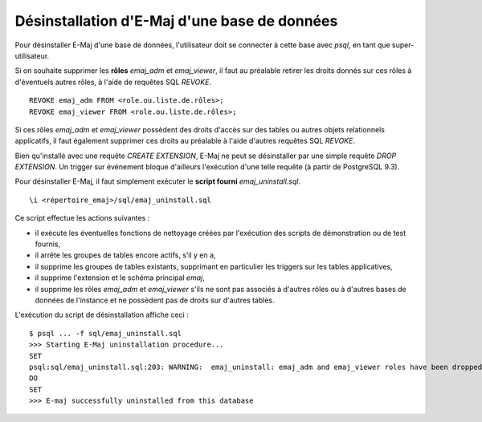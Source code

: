 Désinstallation d'E-Maj d'une base de données
=============================================

Pour désinstaller E-Maj d'une base de données, l'utilisateur doit se connecter à cette base avec *psql*, en tant que super-utilisateur.

Si on souhaite supprimer les **rôles** *emaj_adm* et *emaj_viewer*, il faut au préalable retirer les droits donnés sur ces rôles à d'éventuels autres rôles, à l'aide de requêtes SQL *REVOKE*. ::

   REVOKE emaj_adm FROM <role.ou.liste.de.rôles>;
   REVOKE emaj_viewer FROM <role.ou.liste.de.rôles>;

Si ces rôles *emaj_adm* et *emaj_viewer* possèdent des droits d'accès sur des tables ou autres objets relationnels applicatifs, il faut également supprimer ces droits au préalable à l'aide d'autres requêtes SQL *REVOKE*.

Bien qu'installé avec une requête *CREATE EXTENSION*, E-Maj ne peut se désinstaller par une simple requête *DROP EXTENSION*. Un trigger sur événement bloque d'ailleurs l'exécution d'une telle requête (à partir de PostgreSQL 9.3).

Pour désinstaller E-Maj, il faut simplement exécuter le **script fourni** *emaj_uninstall.sql*. ::

   \i <répertoire_emaj>/sql/emaj_uninstall.sql


Ce script effectue les actions suivantes :

* iI exécute les éventuelles fonctions de nettoyage créées par l'exécution des scripts de démonstration ou de test fournis,
* il arrête les groupes de tables encore actifs, s’il y en a,
* il supprime les groupes de tables existants, supprimant en particulier les triggers sur les tables applicatives,
* il supprime l'extension et le schéma principal *emaj*,
* il supprime les rôles *emaj_adm* et *emaj_viewer* s'ils ne sont pas associés à d'autres rôles ou à d'autres bases de données de l'instance et ne possèdent pas de droits sur d'autres tables. 

L'exécution du script de désinstallation affiche ceci ::

   $ psql ... -f sql/emaj_uninstall.sql 
   >>> Starting E-Maj uninstallation procedure...
   SET
   psql:sql/emaj_uninstall.sql:203: WARNING:  emaj_uninstall: emaj_adm and emaj_viewer roles have been dropped.
   DO
   SET
   >>> E-maj successfully uninstalled from this database

